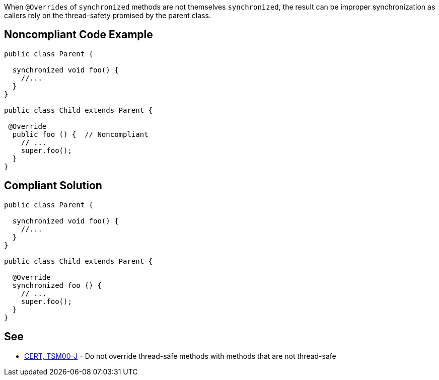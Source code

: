 When ``++@Overrides++`` of ``++synchronized++`` methods are not themselves ``++synchronized++``, the result can be improper synchronization as callers rely on the thread-safety promised by the parent class.


== Noncompliant Code Example

----
public class Parent {

  synchronized void foo() {
    //...
  }
}

public class Child extends Parent {

 @Override
  public foo () {  // Noncompliant
    // ...
    super.foo();
  }
}
----


== Compliant Solution

----
public class Parent {

  synchronized void foo() {
    //...
  }
}

public class Child extends Parent {

  @Override
  synchronized foo () {
    // ...
    super.foo();
  }
}
----


== See

* https://wiki.sei.cmu.edu/confluence/x/gzdGBQ[CERT, TSM00-J] - Do not override thread-safe methods with methods that are not thread-safe

